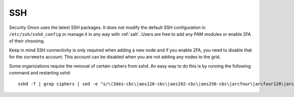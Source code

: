 .. _ssh:

SSH
===

Security Onion uses the latest SSH packages. It does not modify the default SSH configuration in ``/etc/ssh/sshd_config`` or manage it in any way with :ref:`salt`. Users are free to add any PAM modules or enable 2FA of their choosing. 

Keep in mind SSH connectivity is only required when adding a new node and if you enable 2FA, you need to disable that for the ``soremote`` account. This account can be disabled when you are not adding any nodes to the grid.

Some organizations require the removal of certain ciphers from sshd. An easy way to do this is by running the following command and restarting sshd:

::

  sshd -T | grep ciphers | sed -e "s/\(3des-cbc\|aes128-cbc\|aes192-cbc\|aes256-cbc\|arcfour\|arcfour128\|arcfour256\|blowfish-cbc\|cast128-cbc\|rijndael-cbc@lysator.liu.se\)\,\?//g" >> /etc/ssh/sshd_config

